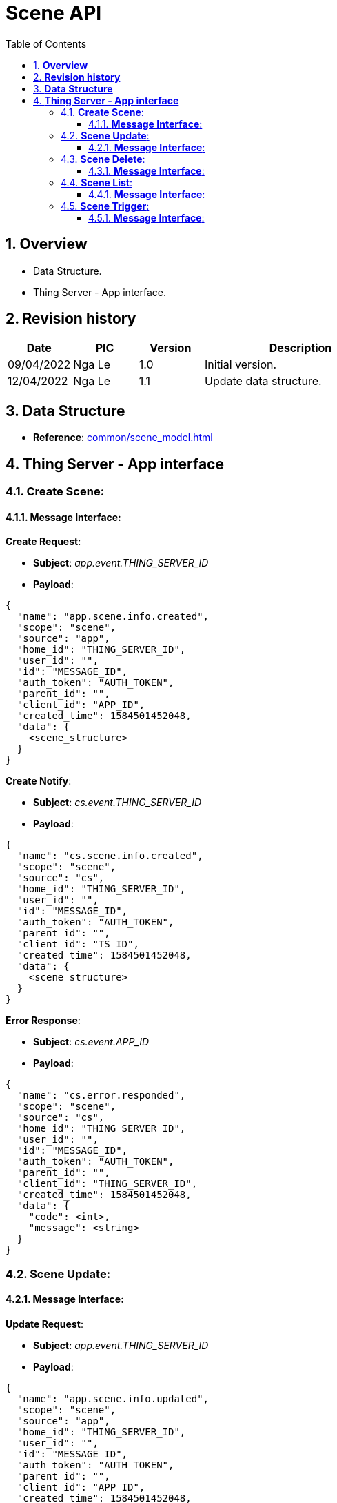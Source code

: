 :sectnumlevels: 5
:toclevels: 5
:sectnums:
:source-highlighter: coderay

= *Scene API*
:toc: left

== *Overview*
- Data Structure.
- Thing Server - App interface.

== *Revision history*

[cols="1,1,1,3", options="header"]
|===
|*Date*
|*PIC*
|*Version*
|*Description*

|09/04/2022
|Nga Le
|1.0
|Initial version.

|12/04/2022
|Nga Le
|1.1
|Update data structure.

|===

== *Data Structure*

- *Reference*: xref:common/scene_model.adoc[]

== *Thing Server - App interface*

=== *Create Scene*:

==== *Message Interface*:

*Create Request*:

- *Subject*: _app.event.THING_SERVER_ID_

- *Payload*:

[source,json]
----
{
  "name": "app.scene.info.created",
  "scope": "scene",
  "source": "app",
  "home_id": "THING_SERVER_ID",
  "user_id": "",
  "id": "MESSAGE_ID",
  "auth_token": "AUTH_TOKEN",
  "parent_id": "",
  "client_id": "APP_ID",
  "created_time": 1584501452048,
  "data": {
    <scene_structure>
  }
}
----

*Create Notify*:

- *Subject*: _cs.event.THING_SERVER_ID_

- *Payload*:

[source,json]
----
{
  "name": "cs.scene.info.created",
  "scope": "scene",
  "source": "cs",
  "home_id": "THING_SERVER_ID",
  "user_id": "",
  "id": "MESSAGE_ID",
  "auth_token": "AUTH_TOKEN",
  "parent_id": "",
  "client_id": "TS_ID",
  "created_time": 1584501452048,
  "data": {
    <scene_structure>
  }
}
----

*Error Response*:

- *Subject*: _cs.event.APP_ID_

- *Payload*:

[source,json]
----
{
  "name": "cs.error.responded",
  "scope": "scene",
  "source": "cs",
  "home_id": "THING_SERVER_ID",
  "user_id": "",
  "id": "MESSAGE_ID",
  "auth_token": "AUTH_TOKEN",
  "parent_id": "",
  "client_id": "THING_SERVER_ID",
  "created_time": 1584501452048,
  "data": {
    "code": <int>,
    "message": <string>
  }
}
----

=== *Scene Update*:

==== *Message Interface*:

*Update Request*:

- *Subject*: _app.event.THING_SERVER_ID_

- *Payload*:

[source,json]
----
{
  "name": "app.scene.info.updated",
  "scope": "scene",
  "source": "app",
  "home_id": "THING_SERVER_ID",
  "user_id": "",
  "id": "MESSAGE_ID",
  "auth_token": "AUTH_TOKEN",
  "parent_id": "",
  "client_id": "APP_ID",
  "created_time": 1584501452048,
  "data": {
    <scene_structure>
  }
}
----

*Update Notify*:

- *Subject*: _cs.event.THING_SERVER_ID_

- *Payload*:

[source,json]
----
{
  "name": "cs.scene.info.updated",
  "scope": "scene",
  "source": "cs",
  "home_id": "THING_SERVER_ID",
  "user_id": "",
  "id": "MESSAGE_ID",
  "auth_token": "AUTH_TOKEN",
  "parent_id": "",
  "client_id": "THING_SERVER_ID",
  "created_time": 1584501452048,
  "data": {
    <scene_structure>
  }
}
----

=== *Scene Delete*:

==== *Message Interface*:

*Delete Request*:

- *Subject*: _app.event.THING_SERVER_ID_

- *Payload*:

[source,json]
----
{
  "name": "app.scene.info.deleted",
  "scope": "scene",
  "source": "app",
  "home_id": "THING_SERVER_ID",
  "user_id": "",
  "id": "MESSAGE_ID",
  "auth_token": "AUTH_TOKEN",
  "parent_id": "",
  "client_id": "APP_ID",
  "created_time": 1584501452048,
  "data": {
    <scene_structure>
  }
}
----

*Delete Notify*:

- *Subject*: _cs.event.THING_SERVER_ID_

- *Payload*:

[source,json]
----
{
  "name": "cs.scene.info.deleted",
  "scope": "scene",
  "source": "cs",
  "home_id": "THING_SERVER_ID",
  "user_id": "",
  "id": "MESSAGE_ID",
  "auth_token": "AUTH_TOKEN",
  "parent_id": "",
  "client_id": "THING_SERVER_ID",
  "created_time": 1584501452048,
  "data": {
    <scene_structure>
  }
}
----

=== *Scene List*:

==== *Message Interface*:

*Scene List Request*:

- *Subject*: _app.event.THING_SERVER_ID_

- *Payload*:

[source,json]
----
{
  "name": "app.scene.list.requested",
  "scope": "scene",
  "source": "app",
  "home_id": "THING_SERVER_ID",
  "user_id": "",
  "id": "MESSAGE_ID",
  "auth_token": "AUTH_TOKEN",
  "parent_id": "",
  "client_id": "APP_ID",
  "created_time": 1584501452048,
  "data": {
    "limit": <int>,
    "offset": <int>
  }
}
----

*Scene List Response*:

- *Subject*: _cs.event.APP_ID_

- *Payload*:

[source,json]
----
{
  "name": "cs.scene.list.responded",
  "scope": "scene",
  "source": "cs",
  "home_id": "THING_SERVER_ID",
  "user_id": "",
  "id": "MESSAGE_ID",
  "auth_token": "AUTH_TOKEN",
  "parent_id": "",
  "client_id": "THING_SERVER_ID",
  "created_time": 1584501452048,
  "data": {
    "limit": <int>,
    "offset": <int>,
    "scenes": [
      <scene_structure>,
      <scene_structure>,
      <scene_structure>
    ]
  }
}
----

=== *Scene Trigger*:

==== *Message Interface*:

*Trigger Request*:

- *Subject*: _app.event.THING_SERVER_ID_

- *Payload*:

[source,json]
----
{
  "name": "app.scene.info.triggered",
  "scope": "scene",
  "source": "app",
  "home_id": "THING_SERVER_ID",
  "user_id": "",
  "id": "MESSAGE_ID",
  "auth_token": "AUTH_TOKEN",
  "parent_id": "",
  "client_id": "APP_ID",
  "created_time": 1584501452048,
  "data": {
    "scenes": [
      <string>,
      <string>,
      <string>
    ]
  }
}
----

*Trigger Response*:

- *TBD*
